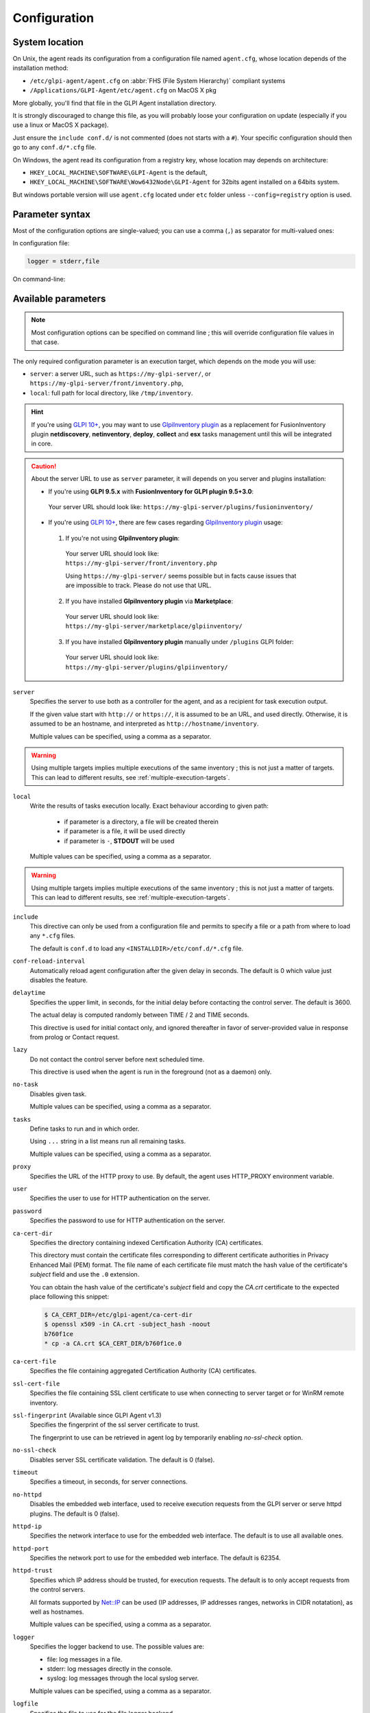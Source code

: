 Configuration
=============

.. _system-location:

System location
---------------

On Unix, the agent reads its configuration from a configuration file named ``agent.cfg``, whose location depends of the installation method:

* ``/etc/glpi-agent/agent.cfg`` on :abbr:`FHS (File System Hierarchy)` compliant systems
* ``/Applications/GLPI-Agent/etc/agent.cfg`` on MacOS X pkg

More globally, you'll find that file in the GLPI Agent installation directory.

It is strongly discouraged to change this file, as you will probably loose your configuration on update (especially if you use a linux or MacOS X package).

Just ensure the ``include conf.d/`` is not commented (does not starts with a ``#``). Your specific configuration should then go to any ``conf.d/*.cfg`` file.

On Windows, the agent read its configuration from a registry key, whose location may depends on architecture:

* ``HKEY_LOCAL_MACHINE\SOFTWARE\GLPI-Agent`` is the default,
* ``HKEY_LOCAL_MACHINE\SOFTWARE\Wow6432Node\GLPI-Agent`` for 32bits agent installed on a 64bits system.

But windows portable version will use ``agent.cfg`` located under ``etc`` folder unless ``--config=registry`` option is used.

Parameter syntax
----------------

Most of the configuration options are single-valued; you can use a comma (``,``) as separator for multi-valued ones:

In configuration file:

.. code::

   logger = stderr,file

On command-line:

.. prompt:: bash

   glpi-agent --logger=stderr,file
   glpi-agent --logger stderr,file

Available parameters
--------------------

.. note::

   Most configuration options can be specified on command line ; this will override configuration file values in that case.

The only required configuration parameter is an execution target, which depends on the mode you will use:

* ``server``: a server URL, such as ``https://my-glpi-server/``, or ``https://my-glpi-server/front/inventory.php``,
* ``local``: full path for local directory, like ``/tmp/inventory``.

.. _server:

.. hint::

   If you're using `GLPI 10+ <https://glpi10.com/>`_, you may want to use `GlpiInventory plugin <https://plugins.glpi-project.org/#/plugin/glpiinventory>`_
   as a replacement for FusionInventory plugin **netdiscovery**, **netinventory**, **deploy**, **collect** and **esx** tasks management until this will be integrated in core.

.. caution::

   About the server URL to use as ``server`` parameter, it will depends on you server and plugins installation:

   * If you're using **GLPI 9.5.x** with **FusionInventory for GLPI plugin 9.5+3.0**:

    Your server URL should look like: ``https://my-glpi-server/plugins/fusioninventory/``

   * If you're using `GLPI 10+ <https://glpi10.com/>`_, there are few cases regarding `GlpiInventory plugin <https://plugins.glpi-project.org/#/plugin/glpiinventory>`_ usage:

    1. If you're not using **GlpiInventory plugin**:

     Your server URL should look like: ``https://my-glpi-server/front/inventory.php``
     
     Using ``https://my-glpi-server/`` seems possible but in facts cause issues that are impossible to track. Please do not use that URL.

    2. If you have installed **GlpiInventory plugin** via **Marketplace**:

     Your server URL should look like: ``https://my-glpi-server/marketplace/glpiinventory/``

    3. If you have installed **GlpiInventory plugin** manually under ``/plugins`` GLPI folder:

     Your server URL should look like: ``https://my-glpi-server/plugins/glpiinventory/``

``server``
    Specifies the server to use both as a controller for the agent, and as a
    recipient for task execution output.

    If the given value start with ``http://`` or ``https://``, it is assumed to be an URL,
    and used directly. Otherwise, it is assumed to be an hostname, and interpreted
    as ``http://hostname/inventory``.

    Multiple values can be specified, using a comma as a separator.

.. warning::

   Using multiple targets implies multiple executions of the same inventory ; this is not just a matter of targets. This can lead to different results, see :ref:`multiple-execution-targets`.

.. _local:

``local``
    Write the results of tasks execution locally.
    Exact behaviour according to given path:

     * if parameter is a directory, a file will be created therein
     * if parameter is a file, it will be used directly
     * if parameter is ``-``, **STDOUT** will be used

    Multiple values can be specified, using a comma as a separator.

.. warning::

   Using multiple targets implies multiple executions of the same inventory ; this is not just a matter of targets. This can lead to different results, see :ref:`multiple-execution-targets`.

.. _include:

``include``
    This directive can only be used from a configuration file and permits to specify a file or
    a path from where to load any ``*.cfg`` files.

    The default is ``conf.d`` to load any ``<INSTALLDIR>/etc/conf.d/*.cfg`` file.

.. _conf-reload-interval:

``conf-reload-interval``
    Automatically reload agent configuration after the given delay in seconds. The default
    is 0 which value just disables the feature.

.. _delaytime:

``delaytime``
    Specifies the upper limit, in seconds, for the initial delay before contacting
    the control server. The default is 3600.

    The actual delay is computed randomly between TIME / 2 and TIME seconds.

    This directive is used for initial contact only, and ignored thereafter in
    favor of server-provided value in response from prolog or Contact request.

.. _lazy:

``lazy``
    Do not contact the control server before next scheduled time.

    This directive is used when the agent is run in the foreground (not as
    a daemon) only.

.. _no-task:

``no-task``
    Disables given task.

    Multiple values can be specified, using a comma as a separator.

.. _tasks:

``tasks``
    Define tasks to run and in which order.

    Using ``...`` string in a list means run all remaining tasks.

    Multiple values can be specified, using a comma as a separator.

.. _proxy:

``proxy``
    Specifies the URL of the HTTP proxy to use. By default, the agent uses
    HTTP\_PROXY environment variable.

.. _user:

``user``
    Specifies the user to use for HTTP authentication on the server.

.. _password:

``password``
    Specifies the password to use for HTTP authentication on the server.

.. _ca-cert-dir:

``ca-cert-dir``
    Specifies the directory containing indexed Certification Authority (CA)
    certificates.

    This directory must contain the certificate files corresponding to different
    certificate authorities in Privacy Enhanced Mail (PEM) format. The file name
    of each certificate file must match the hash value of the certificate's
    *subject* field and use the ``.0`` extension.

    You can obtain the hash value of the certificate's *subject* field and copy
    the *CA.crt* certificate to the expected place following this snippet:

    .. code::

        $ CA_CERT_DIR=/etc/glpi-agent/ca-cert-dir
        $ openssl x509 -in CA.crt -subject_hash -noout
        b760f1ce
        * cp -a CA.crt $CA_CERT_DIR/b760f1ce.0

.. _ca-cert-file:

``ca-cert-file``
    Specifies the file containing aggregated Certification Authority (CA)
    certificates.

.. _ssl-cert-file:

``ssl-cert-file``
    Specifies the file containing SSL client certificate to use when connecting to
    server target or for WinRM remote inventory.

.. _ssl-fingerprint:

``ssl-fingerprint`` (Available since GLPI Agent v1.3)
    Specifies the fingerprint of the ssl server certificate to trust.

    The fingerprint to use can be retrieved in agent log by temporarily enabling
    `no-ssl-check` option.

.. _no-ssl-check:

``no-ssl-check``
    Disables server SSL certificate validation. The default is 0 (false).

.. _timeout:

``timeout``
    Specifies a timeout, in seconds, for server connections.

.. _no-httpd:

``no-httpd``
    Disables the embedded web interface, used to receive execution requests from the
    GLPI server or serve httpd plugins. The default is 0 (false).

.. _httpd-ip:

``httpd-ip``
    Specifies the network interface to use for the embedded web interface. The
    default is to use all available ones.

.. _httpd-port:

``httpd-port``
    Specifies the network port to use for the embedded web interface. The default
    is 62354.

.. _httpd-trust:

``httpd-trust``
    Specifies which IP address should be trusted, for execution requests. The
    default is to only accept requests from the control servers.

    All formats supported by `Net::IP <https://metacpan.org/pod/Net::IP>`_ can be used (IP addresses, IP addresses
    ranges, networks in CIDR notatation), as well as hostnames.

    Multiple values can be specified, using a comma as a separator.

.. _logger:

``logger``
    Specifies the logger backend to use. The possible values are:

    - file: log messages in a file.
    - stderr: log messages directly in the console.
    - syslog: log messages through the local syslog server.

    Multiple values can be specified, using a comma as a separator.

.. _logfile:

``logfile``
    Specifies the file to use for the file logger backend.

.. _logfile-maxsize:

``logfile-maxsize``
    Specifies the maximum size for the log file, in MB.  When the max size is
    reached, the file is truncated. The default is unlimited.

.. _logfacility:

``logfacility``
    Specifies the syslog facility to use for the syslog logger backend. The default
    is LOG\_USER.

.. _color:

``color``
    Enables color display for the stderr logger backend.

    This directive is used on Unix only.

.. _debug:

``debug``
    Specifies the level of verbosity for log content. The possible values are:

    - 0: basic agent processing
    - 1: extended agent processing
    - 2: messages exchanged with the server and activates traces from Net::SSLeay if used

.. _no-compression:

``no-compression``
    Disable compression when exchanging informations with GLPI Server. The default is to compress data.

    This directive is only supported when server option is set.

.. _listen:

``listen``
    Force agent to always listen for requests on httpd interface, even when no target is defined with
    server or local option.

    This directive does nothing if server or local option is set.

.. _vardir:

``vardir``
    Set dedicated ``vardir`` path as agent storage. The default is ``<INSTALLDIR>/var`` on MacOSX, win32 or source install
    and generally ``/var/lib/glpi-agent`` on linux/unix when installed with a package.

Task-specific parameters
------------------------

.. _tag:

``tag``
    Specifies an arbitrary string to add to output. This can be used as an
    additional decision criteria on server side.

    This directive is only for inventory or esx task only.

.. _no-category:

``no-category``
    Disables given category in output. The possible values can be listed running ``glpi-agent --list-categories``.
    Some available categories:

    - printer
    - software
    - environment
    - process
    - user

    Multiple values can be specified, using a comma as a separator.

    This directive is used for inventory task only.

.. _additional-content:

``additional-content``
    Specifies an XML file whose content will be automatically merged with output. If inventory format is JSON, you can
    also specify a JSON file from which ``content`` base node will be merged.

    This directive is used for inventory task only.

.. _scan-homedirs:

``scan-homedirs``
    Enables scanning user home directories for virtual machines (Any OS) or licenses (MacOS X only) . The default is 0
    (false).

    This directive is used for inventory task only.

.. _scan-profiles:

``scan-profiles``
    Enables scanning profiles for softwares installation (Win32). The default is 0
    (false).

    This directive is used for inventory task only.

.. _force:

``force``
    Execute the task, even if not required by the server.

    This directive is used for inventory task only.

.. _backend-collect-timeout:

``backend-collect-timeout``
    Specifies the timeout in seconds for task modules execution. The default is 300.

    This directive is used for inventory task only.

.. _no-p2p:

``no-p2p``
    Disables peer to peer for downloading files.

    This directive is used for deploy task only.

.. _html:

``html``
    Output inventory in HTML format.

    This directive is used for inventory task and for local target only.

.. _json:

``json``
    Use JSON as inventory format.

    This directive is used for inventory task.

.. _remote:

``remote``
    Specify a remote inventory definition to be used by :doc:`../tasks/remote-inventory` task.

``remote-workers`` (Available since GLPI Agent v1.5)
    Specify the maximum number of remote inventory the agent can process at the same time.

    By default, only one remote inventory can be processed at a given time.
